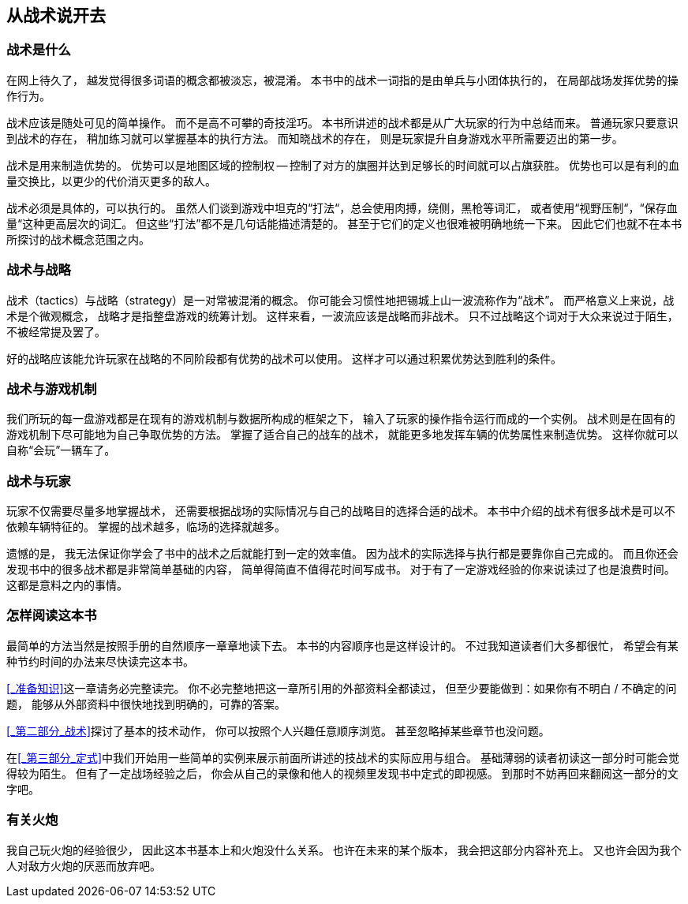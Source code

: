 == 从战术说开去

=== 战术是什么

在网上待久了，
越发觉得很多词语的概念都被淡忘，被混淆。
本书中的战术一词指的是由单兵与小团体执行的，
在局部战场发挥优势的操作行为。

战术应该是随处可见的简单操作。
而不是高不可攀的奇技淫巧。
本书所讲述的战术都是从广大玩家的行为中总结而来。
普通玩家只要意识到战术的存在，
稍加练习就可以掌握基本的执行方法。
而知晓战术的存在，
则是玩家提升自身游戏水平所需要迈出的第一步。

战术是用来制造优势的。
优势可以是地图区域的控制权 -- 控制了对方的旗圈并达到足够长的时间就可以占旗获胜。
优势也可以是有利的血量交换比，以更少的代价消灭更多的敌人。

战术必须是具体的，可以执行的。
虽然人们谈到游戏中坦克的“打法“，总会使用肉搏，绕侧，黑枪等词汇，
或者使用“视野压制“，“保存血量“这种更高层次的词汇。
但这些“打法”都不是几句话能描述清楚的。
甚至于它们的定义也很难被明确地统一下来。
因此它们也就不在本书所探讨的战术概念范围之内。

=== 战术与战略

战术（tactics）与战略（strategy）是一对常被混淆的概念。
你可能会习惯性地把锡城上山一波流称作为“战术”。
而严格意义上来说，战术是个微观概念，
战略才是指整盘游戏的统筹计划。
这样来看，一波流应该是战略而非战术。
只不过战略这个词对于大众来说过于陌生，不被经常提及罢了。

好的战略应该能允许玩家在战略的不同阶段都有优势的战术可以使用。
这样才可以通过积累优势达到胜利的条件。

=== 战术与游戏机制

我们所玩的每一盘游戏都是在现有的游戏机制与数据所构成的框架之下，
输入了玩家的操作指令运行而成的一个实例。
战术则是在固有的游戏机制下尽可能地为自己争取优势的方法。
掌握了适合自己的战车的战术，
就能更多地发挥车辆的优势属性来制造优势。
这样你就可以自称“会玩”一辆车了。

=== 战术与玩家

玩家不仅需要尽量多地掌握战术，
还需要根据战场的实际情况与自己的战略目的选择合适的战术。
本书中介绍的战术有很多战术是可以不依赖车辆特征的。
掌握的战术越多，临场的选择就越多。

遗憾的是，
我无法保证你学会了书中的战术之后就能打到一定的效率值。
因为战术的实际选择与执行都是要靠你自己完成的。
而且你还会发现书中的很多战术都是非常简单基础的内容，
简单得简直不值得花时间写成书。
对于有了一定游戏经验的你来说读过了也是浪费时间。
这都是意料之内的事情。

=== 怎样阅读这本书

最简单的方法当然是按照手册的自然顺序一章章地读下去。
本书的内容顺序也是这样设计的。
不过我知道读者们大多都很忙，
希望会有某种节约时间的办法来尽快读完这本书。

<<_准备知识>>这一章请务必完整读完。
你不必完整地把这一章所引用的外部资料全都读过，
但至少要能做到：如果你有不明白 / 不确定的问题，
能够从外部资料中很快地找到明确的，可靠的答案。

<<_第二部分_战术>>探讨了基本的技术动作，
你可以按照个人兴趣任意顺序浏览。
甚至忽略掉某些章节也没问题。

在<<_第三部分_定式>>中我们开始用一些简单的实例来展示前面所讲述的技战术的实际应用与组合。
基础薄弱的读者初读这一部分时可能会觉得较为陌生。
但有了一定战场经验之后，
你会从自己的录像和他人的视频里发现书中定式的即视感。
到那时不妨再回来翻阅这一部分的文字吧。

=== 有关火炮

我自己玩火炮的经验很少，
因此这本书基本上和火炮没什么关系。
也许在未来的某个版本，
我会把这部分内容补充上。
又也许会因为我个人对敌方火炮的厌恶而放弃吧。
